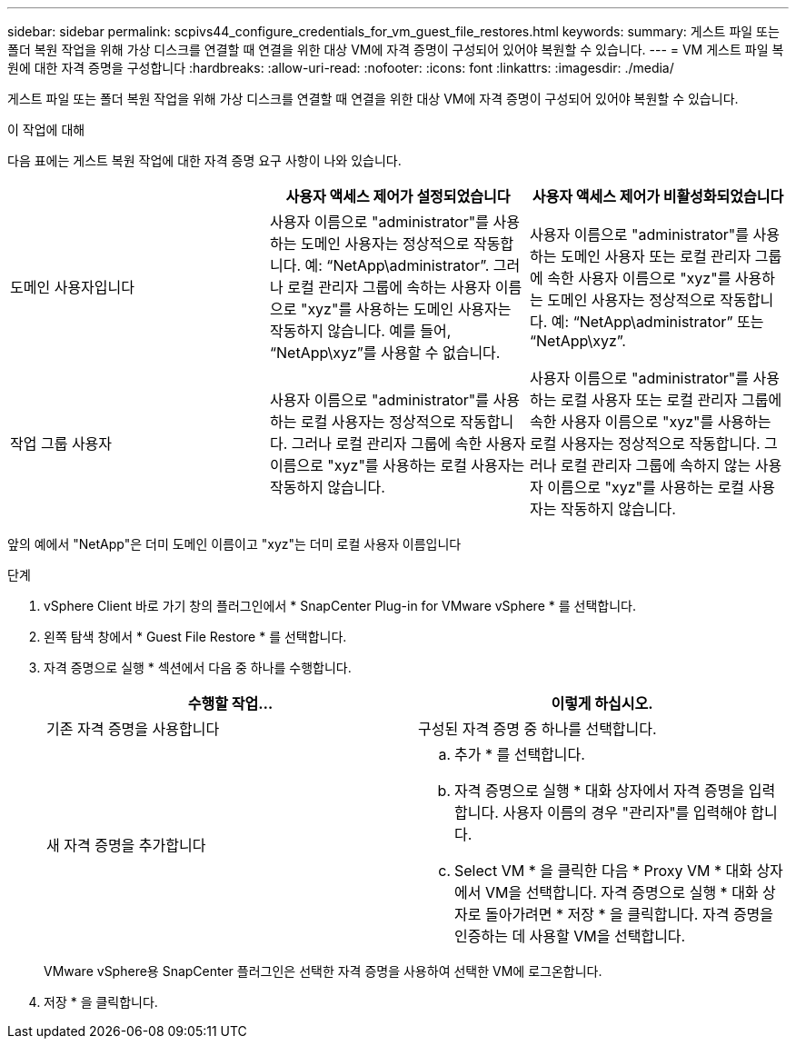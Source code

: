 ---
sidebar: sidebar 
permalink: scpivs44_configure_credentials_for_vm_guest_file_restores.html 
keywords:  
summary: 게스트 파일 또는 폴더 복원 작업을 위해 가상 디스크를 연결할 때 연결을 위한 대상 VM에 자격 증명이 구성되어 있어야 복원할 수 있습니다. 
---
= VM 게스트 파일 복원에 대한 자격 증명을 구성합니다
:hardbreaks:
:allow-uri-read: 
:nofooter: 
:icons: font
:linkattrs: 
:imagesdir: ./media/


[role="lead"]
게스트 파일 또는 폴더 복원 작업을 위해 가상 디스크를 연결할 때 연결을 위한 대상 VM에 자격 증명이 구성되어 있어야 복원할 수 있습니다.

.이 작업에 대해
다음 표에는 게스트 복원 작업에 대한 자격 증명 요구 사항이 나와 있습니다.

|===
|  | 사용자 액세스 제어가 설정되었습니다 | 사용자 액세스 제어가 비활성화되었습니다 


| 도메인 사용자입니다 | 사용자 이름으로 "administrator"를 사용하는 도메인 사용자는 정상적으로 작동합니다. 예: “NetApp\administrator”. 그러나 로컬 관리자 그룹에 속하는 사용자 이름으로 "xyz"를 사용하는 도메인 사용자는 작동하지 않습니다. 예를 들어, “NetApp\xyz”를 사용할 수 없습니다. | 사용자 이름으로 "administrator"를 사용하는 도메인 사용자 또는 로컬 관리자 그룹에 속한 사용자 이름으로 "xyz"를 사용하는 도메인 사용자는 정상적으로 작동합니다. 예: “NetApp\administrator” 또는 “NetApp\xyz”. 


| 작업 그룹 사용자 | 사용자 이름으로 "administrator"를 사용하는 로컬 사용자는 정상적으로 작동합니다. 그러나 로컬 관리자 그룹에 속한 사용자 이름으로 "xyz"를 사용하는 로컬 사용자는 작동하지 않습니다. | 사용자 이름으로 "administrator"를 사용하는 로컬 사용자 또는 로컬 관리자 그룹에 속한 사용자 이름으로 "xyz"를 사용하는 로컬 사용자는 정상적으로 작동합니다. 그러나 로컬 관리자 그룹에 속하지 않는 사용자 이름으로 "xyz"를 사용하는 로컬 사용자는 작동하지 않습니다. 
|===
앞의 예에서 "NetApp"은 더미 도메인 이름이고 "xyz"는 더미 로컬 사용자 이름입니다

.단계
. vSphere Client 바로 가기 창의 플러그인에서 * SnapCenter Plug-in for VMware vSphere * 를 선택합니다.
. 왼쪽 탐색 창에서 * Guest File Restore * 를 선택합니다.
. 자격 증명으로 실행 * 섹션에서 다음 중 하나를 수행합니다.
+
|===
| 수행할 작업... | 이렇게 하십시오. 


| 기존 자격 증명을 사용합니다 | 구성된 자격 증명 중 하나를 선택합니다. 


| 새 자격 증명을 추가합니다  a| 
.. 추가 * 를 선택합니다.
.. 자격 증명으로 실행 * 대화 상자에서 자격 증명을 입력합니다. 사용자 이름의 경우 "관리자"를 입력해야 합니다.
.. Select VM * 을 클릭한 다음 * Proxy VM * 대화 상자에서 VM을 선택합니다. 자격 증명으로 실행 * 대화 상자로 돌아가려면 * 저장 * 을 클릭합니다. 자격 증명을 인증하는 데 사용할 VM을 선택합니다.


|===
+
VMware vSphere용 SnapCenter 플러그인은 선택한 자격 증명을 사용하여 선택한 VM에 로그온합니다.

. 저장 * 을 클릭합니다.

